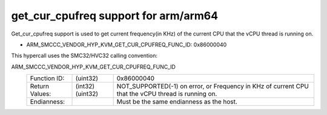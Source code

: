 .. SPDX-License-Identifier: GPL-2.0

get_cur_cpufreq support for arm/arm64
=============================

Get_cur_cpufreq support is used to get current frequency(in KHz) of the
current CPU that the vCPU thread is running on.

* ARM_SMCCC_VENDOR_HYP_KVM_GET_CUR_CPUFREQ_FUNC_ID: 0x86000040

This hypercall uses the SMC32/HVC32 calling convention:

ARM_SMCCC_VENDOR_HYP_KVM_GET_CUR_CPUFREQ_FUNC_ID
    ==============    ========    =====================================
    Function ID:      (uint32)    0x86000040
    Return Values:    (int32)     NOT_SUPPORTED(-1) on error, or
                      (uint32)    Frequency in KHz of current CPU that the
                                  vCPU thread is running on.
    Endianness:                   Must be the same endianness
                                  as the host.
    ==============    ========    =====================================
